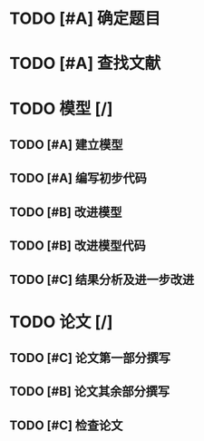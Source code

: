 * TODO [#A] 确定题目
DEADLINE: <2015-02-06 五 12:00>
* TODO [#A] 查找文献
DEADLINE: <2015-02-07 六 00:00>
* TODO 模型 [/]
** TODO [#A] 建立模型
DEADLINE: <2015-02-07 六 12:00>
** TODO [#A] 编写初步代码
DEADLINE: <2015-02-08 日 00:00>
** TODO [#B] 改进模型
DEADLINE: <2015-02-08 日 00:00>
** TODO [#B] 改进模型代码
DEADLINE: <2015-02-08 日 18:00>
** TODO [#C] 结果分析及进一步改进
DEADLINE: <2015-02-09 一 12:00>
* TODO 论文 [/]
** TODO [#C] 论文第一部分撰写
DEADLINE: <2015-02-08 日 18:00>
** TODO [#B] 论文其余部分撰写
DEADLINE: <2015-02-10 二 00:00>
** TODO [#C] 检查论文
DEADLINE: <2015-02-10 二 06:00>
